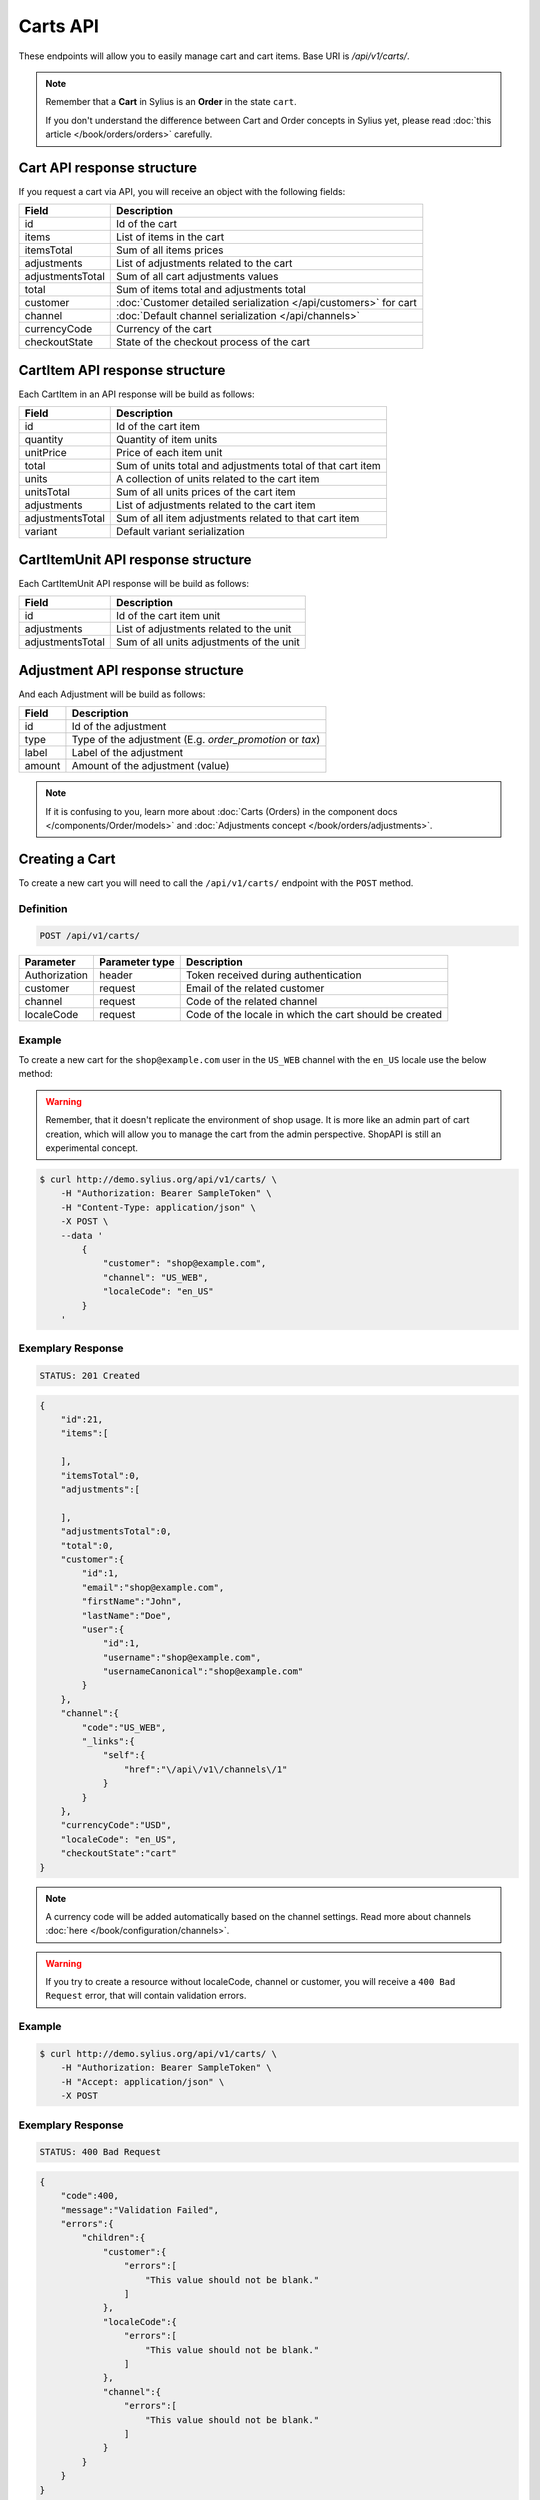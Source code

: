 Carts API
=========

These endpoints will allow you to easily manage cart and cart items. Base URI is `/api/v1/carts/`.

.. note::

    Remember that a **Cart** in Sylius is an **Order** in the state ``cart``.

    If you don't understand the difference between Cart and Order concepts in Sylius yet, please read :doc:`this article </book/orders/orders>` carefully.

Cart API response structure
----------------------------

If you request a cart via API, you will receive an object with the following fields:

+-------------------+-------------------------------------------------------------------+
| Field             | Description                                                       |
+===================+===================================================================+
| id                | Id of the cart                                                    |
+-------------------+-------------------------------------------------------------------+
| items             | List of items in the cart                                         |
+-------------------+-------------------------------------------------------------------+
| itemsTotal        | Sum of all items prices                                           |
+-------------------+-------------------------------------------------------------------+
| adjustments       | List of adjustments related to the cart                           |
+-------------------+-------------------------------------------------------------------+
| adjustmentsTotal  | Sum of all cart adjustments values                                |
+-------------------+-------------------------------------------------------------------+
| total             | Sum of items total and adjustments total                          |
+-------------------+-------------------------------------------------------------------+
| customer          | :doc:`Customer detailed serialization </api/customers>` for cart  |
+-------------------+-------------------------------------------------------------------+
| channel           | :doc:`Default channel serialization </api/channels>`              |
+-------------------+-------------------------------------------------------------------+
| currencyCode      | Currency of the cart                                              |
+-------------------+-------------------------------------------------------------------+
| checkoutState     | State of the checkout process of the cart                         |
+-------------------+-------------------------------------------------------------------+

CartItem API response structure
-------------------------------

Each CartItem in an API response will be build as follows:

+-------------------+------------------------------------------------------------+
| Field             | Description                                                |
+===================+============================================================+
| id                | Id of the cart item                                        |
+-------------------+------------------------------------------------------------+
| quantity          | Quantity of item units                                     |
+-------------------+------------------------------------------------------------+
| unitPrice         | Price of each item unit                                    |
+-------------------+------------------------------------------------------------+
| total             | Sum of units total and adjustments total of that cart item |
+-------------------+------------------------------------------------------------+
| units             | A collection of units related to the cart item             |
+-------------------+------------------------------------------------------------+
| unitsTotal        | Sum of all units prices of the cart item                   |
+-------------------+------------------------------------------------------------+
| adjustments       | List of adjustments related to the cart item               |
+-------------------+------------------------------------------------------------+
| adjustmentsTotal  | Sum of all item adjustments related to that cart item      |
+-------------------+------------------------------------------------------------+
| variant           | Default variant serialization                              |
+-------------------+------------------------------------------------------------+

CartItemUnit API response structure
-----------------------------------

Each CartItemUnit API response will be build as follows:

+-------------------+------------------------------------------+
| Field             | Description                              |
+===================+==========================================+
| id                | Id of the cart item unit                 |
+-------------------+------------------------------------------+
| adjustments       | List of adjustments related to the unit  |
+-------------------+------------------------------------------+
| adjustmentsTotal  | Sum of all units adjustments of the unit |
+-------------------+------------------------------------------+

Adjustment API response structure
---------------------------------

And each Adjustment will be build as follows:

+--------+----------------------------------------------------------+
| Field  | Description                                              |
+========+==========================================================+
| id     | Id of the adjustment                                     |
+--------+----------------------------------------------------------+
| type   | Type of the adjustment (E.g. *order_promotion* or *tax*) |
+--------+----------------------------------------------------------+
| label  | Label of the adjustment                                  |
+--------+----------------------------------------------------------+
| amount | Amount of the adjustment (value)                         |
+--------+----------------------------------------------------------+

.. note::

    If it is confusing to you, learn more about :doc:`Carts (Orders) in the component docs </components/Order/models>`
    and :doc:`Adjustments concept </book/orders/adjustments>`.

Creating a Cart
---------------

To create a new cart you will need to call the ``/api/v1/carts/`` endpoint with the ``POST`` method.

Definition
^^^^^^^^^^

.. code-block:: text

    POST /api/v1/carts/

+--------------------+----------------+----------------------------------------------------------+
| Parameter          | Parameter type | Description                                              |
+====================+================+==========================================================+
| Authorization      | header         | Token received during authentication                     |
+--------------------+----------------+----------------------------------------------------------+
| customer           | request        | Email of the related customer                            |
+--------------------+----------------+----------------------------------------------------------+
| channel            | request        | Code of the related channel                              |
+--------------------+----------------+----------------------------------------------------------+
| localeCode         | request        | Code of the locale in which the cart should be created   |
+--------------------+----------------+----------------------------------------------------------+

Example
^^^^^^^

To create a new cart for the ``shop@example.com`` user in the ``US_WEB`` channel with the ``en_US`` locale use the below method:

.. warning::

    Remember, that it doesn't replicate the environment of shop usage. It is more like an admin part of cart creation, which will allow you to manage
    the cart from the admin perspective. ShopAPI is still an experimental concept.

.. code-block:: bash

    $ curl http://demo.sylius.org/api/v1/carts/ \
        -H "Authorization: Bearer SampleToken" \
        -H "Content-Type: application/json" \
        -X POST \
        --data '
            {
                "customer": "shop@example.com",
                "channel": "US_WEB",
                "localeCode": "en_US"
            }
        '

Exemplary Response
^^^^^^^^^^^^^^^^^^

.. code-block:: text

    STATUS: 201 Created

.. code-block:: json

    {
        "id":21,
        "items":[

        ],
        "itemsTotal":0,
        "adjustments":[

        ],
        "adjustmentsTotal":0,
        "total":0,
        "customer":{
            "id":1,
            "email":"shop@example.com",
            "firstName":"John",
            "lastName":"Doe",
            "user":{
                "id":1,
                "username":"shop@example.com",
                "usernameCanonical":"shop@example.com"
            }
        },
        "channel":{
            "code":"US_WEB",
            "_links":{
                "self":{
                    "href":"\/api\/v1\/channels\/1"
                }
            }
        },
        "currencyCode":"USD",
        "localeCode": "en_US",
        "checkoutState":"cart"
    }

.. note::

    A currency code will be added automatically based on the channel settings. Read more about channels :doc:`here </book/configuration/channels>`.

.. warning::

    If you try to create a resource without localeCode, channel or customer, you will receive a ``400 Bad Request`` error, that will contain validation errors.

Example
^^^^^^^

.. code-block:: bash

    $ curl http://demo.sylius.org/api/v1/carts/ \
        -H "Authorization: Bearer SampleToken" \
        -H "Accept: application/json" \
        -X POST

Exemplary Response
^^^^^^^^^^^^^^^^^^

.. code-block:: text

    STATUS: 400 Bad Request

.. code-block:: json

    {
        "code":400,
        "message":"Validation Failed",
        "errors":{
            "children":{
                "customer":{
                    "errors":[
                        "This value should not be blank."
                    ]
                },
                "localeCode":{
                    "errors":[
                        "This value should not be blank."
                    ]
                },
                "channel":{
                    "errors":[
                        "This value should not be blank."
                    ]
                }
            }
        }
    }

Collection of Carts
-------------------

To retrieve a paginated list of carts you will need to call the ``/api/v1/carts/`` endpoint with the ``GET`` method.

Definition
^^^^^^^^^^

.. code-block:: text

    GET /api/v1/carts/

+---------------+----------------+------------------------------------------------------------------+
| Parameter     | Parameter type | Description                                                      |
+===============+================+==================================================================+
| Authorization | header         | Token received during authentication                             |
+---------------+----------------+------------------------------------------------------------------+
| page          | query          | *(optional)* Number of the page, by default = 1                  |
+---------------+----------------+------------------------------------------------------------------+
| paginate      | query          | *(optional)* Number of carts displayed per page, by default = 10 |
+---------------+----------------+------------------------------------------------------------------+

Example
^^^^^^^

To see the first page of the paginated carts collection use the below method:

.. code-block:: bash

    $ curl http://demo.sylius.org/api/v1/carts/ \
        -H "Authorization: Bearer SampleToken" \
        -H "Accept: application/json"

Exemplary Response
^^^^^^^^^^^^^^^^^^

.. code-block:: text

    STATUS: 200 OK

.. code-block:: json

    {
        "page":1,
        "limit":10,
        "pages":1,
        "total":1,
        "_links":{
            "self":{
                "href":"\/api\/v1\/carts\/?page=1&limit=10"
            },
            "first":{
                "href":"\/api\/v1\/carts\/?page=1&limit=10"
            },
            "last":{
                "href":"\/api\/v1\/carts\/?page=1&limit=10"
            }
        },
        "_embedded":{
            "items":[
                {
                    "id":21,
                    "items":[

                    ],
                    "itemsTotal":0,
                    "adjustments":[

                    ],
                    "adjustmentsTotal":0,
                    "total":0,
                    "customer":{
                        "id":1,
                        "email":"shop@example.com",
                        "firstName":"John",
                        "lastName":"Doe",
                        "user":{
                            "id":1,
                            "username":"shop@example.com",
                            "enabled":true
                        }
                    },
                    "channel":{
                        "code":"US_WEB",
                        "_links":{
                            "self":{
                                "href":"\/api\/v1\/channels\/1"
                            }
                        }
                    },
                    "currencyCode":"USD",
                    "localeCode": "en_US",
                    "checkoutState":"cart"
                }
            ]
        }
    }

Getting a Single Cart
---------------------

To retrieve details of the cart you will need to call the ``/api/v1/carts/{id}`` endpoint with ``GET`` method.

Definition
^^^^^^^^^^

.. code-block:: text

    GET /api/v1/carts/{id}

+---------------+----------------+--------------------------------------+
| Parameter     | Parameter type | Description                          |
+===============+================+======================================+
| Authorization | header         | Token received during authentication |
+---------------+----------------+--------------------------------------+
| id            | url attribute  | Id of the requested cart             |
+---------------+----------------+--------------------------------------+

Example
^^^^^^^

To see details of the cart with ``id = 21`` use the below method:

.. code-block:: bash

    $ curl http://demo.sylius.org/api/v1/carts/21 \
        -H "Authorization: Bearer SampleToken" \
        -H "Accept: application/json"

.. note::

    The *21* value was taken from the previous create response. Your value can be different.
    Check in the list of all carts if you are not sure which id should be used.

Exemplary Response
^^^^^^^^^^^^^^^^^^

.. code-block:: text

    STATUS: 200 OK

.. code-block:: json

    {
        "id":21,
        "items":[

        ],
        "itemsTotal":0,
        "adjustments":[

        ],
        "adjustmentsTotal":0,
        "total":0,
        "customer":{
            "id":1,
            "email":"shop@example.com",
            "firstName":"John",
            "lastName":"Doe",
            "user":{
                "id":1,
                "username":"shop@example.com",
                "usernameCanonical":"shop@example.com"
            }
        },
        "channel":{
            "code":"US_WEB",
            "_links":{
                "self":{
                    "href":"\/api\/v1\/channels\/1"
                }
            }
        },
        "currencyCode":"USD",
        "localeCode": "en_US",
        "checkoutState":"cart"
    }

Deleting a Cart
---------------

To delete a cart you will need to call the ``/api/v1/carts/{id}`` endpoint with the ``DELETE`` method.

Definition
^^^^^^^^^^

.. code-block:: text

    DELETE /api/v1/carts/{id}

+---------------+----------------+--------------------------------------+
| Parameter     | Parameter type | Description                          |
+===============+================+======================================+
| Authorization | header         | Token received during authentication |
+---------------+----------------+--------------------------------------+
| id            | url attribute  | Id of the requested cart             |
+---------------+----------------+--------------------------------------+

Example
^^^^^^^

To delete the cart with ``id = 21`` use the below method:

.. code-block:: bash

    $ curl http://demo.sylius.org/api/v1/carts/21 \
        -H "Authorization: Bearer SampleToken" \
        -H "Accept: application/json" \
        -X DELETE

.. note::

    Remember the *21* value comes from the previous example. Here we are deleting a previously fetched cart, so it is the same id.

Exemplary Response
^^^^^^^^^^^^^^^^^^

.. code-block:: text

    STATUS: 204 No Content

Creating a Cart Item
--------------------

To add a new cart item to an existing cart you will need to call the ``/api/v1/carts/{cartId}/items/`` endpoint with ``POST`` method.

Definition
^^^^^^^^^^

.. code-block:: text

    POST /api/v1/carts/{cartId}/items/

+---------------+----------------+----------------------------------------------------------------+
| Parameter     | Parameter type | Description                                                    |
+===============+================+================================================================+
| Authorization | header         | Token received during authentication                           |
+---------------+----------------+----------------------------------------------------------------+
| cartId        | url attribute  | Id of the requested cart                                       |
+---------------+----------------+----------------------------------------------------------------+
| variant       | request        | Code of the item you want to add to the cart                   |
+---------------+----------------+----------------------------------------------------------------+
| quantity      | request        | Amount of variants you want to add to the cart (cannot be < 1) |
+---------------+----------------+----------------------------------------------------------------+

Example
^^^^^^^

To add a new item of a variant with code ``MEDIUM_MUG_CUP``
to the cart with id = 21 (assuming, that we didn't remove it in the previous example) use the below method:

.. code-block:: bash

    $ curl http://demo.sylius.org/api/v1/carts/21/items/ \
        -H "Authorization: Bearer SampleToken" \
        -H "Content-Type: application/json" \
        -X POST \
        --data '
            {
                "variant": "MEDIUM_MUG_CUP",
                "quantity": 1
            }
        '

Exemplary Response
^^^^^^^^^^^^^^^^^^

.. code-block:: text

    STATUS: 201 Created

.. code-block:: json

    {
        "id":58,
        "order":{
            "id":21,
            "items":[

            ],
            "itemsTotal":175,
            "adjustments":[

            ],
            "adjustmentsTotal":7515,
            "total":7690,
            "customer":{
                "id":1,
                "email":"shop@example.com",
                "firstName":"John",
                "lastName":"Doe",
                "user":{
                    "id":1,
                    "username":"shop@example.com",
                    "usernameCanonical":"shop@example.com"
                },
                "_links":{
                    "self":{
                        "href":"\/api\/v1\/customers\/1"
                    }
                }
            },
            "channel":{
                "code":"US_WEB",
                "_links":{
                    "self":{
                        "href":"\/api\/v1\/channels\/2"
                    }
                }
            },
            "currencyCode":"USD",
            "localeCode": "en_US",
            "checkoutState":"cart"
        },
        "quantity":1,
        "unitPrice":175,
        "total":175,
        "units":[
            {
                "id":194,
                "adjustments":[

                ],
                "adjustmentsTotal":0
            }
        ],
        "unitsTotal":175,
        "adjustments":[

        ],
        "adjustmentsTotal":0,
        "variant":{

        },
        "_links":{
            "product":{
                "href":"\/api\/v1\/products\/21"
            },
            "variant":{
                "href":"\/api\/v1\/products\/21\/variants\/61"
            }
        }
    }

.. tip::

    In Sylius the prices are stored as an integers (``1059`` represents ``10.59$``).
    So in order to present a proper amount to the end user, you should divide price by 100 by default.

Updating a Cart Item
--------------------

To change the quantity of a cart item you will need to call the ``/api/v1/carts/{cartId}/items/{cartItemId}`` endpoint with the ``PUT`` or ``PATCH`` method.

Definition
^^^^^^^^^^

.. code-block:: text

    PUT /api/v1/carts/{cartId}/items/{cartItemId}

+---------------+----------------+--------------------------------------------------------------+
| Parameter     | Parameter type | Description                                                  |
+===============+================+==============================================================+
| Authorization | header         | Token received during authentication                         |
+---------------+----------------+--------------------------------------------------------------+
| cartId        | url attribute  | Id of the requested cart                                     |
+---------------+----------------+--------------------------------------------------------------+
| cartItemId    | url attribute  | Id of the requested cart item                                |
+---------------+----------------+--------------------------------------------------------------+
| quantity      | request        | Amount of items you want to have in the cart (cannot be < 1) |
+---------------+----------------+--------------------------------------------------------------+

Example
^^^^^^^

To change the quantity of the cart item with ``id = 58`` in the cart of ``id = 21`` to 3 use the below method:


.. code-block:: bash

    $ curl http://demo.sylius.org/api/v1/carts/21/items/58 \
        -H "Authorization: Bearer SampleToken" \
        -H "Content-Type: application/json" \
        -X PUT \
        --data '{"quantity": 3}'

.. tip::

    If you are not sure where does the value **58** come from, check the previous response, and look for the cart item id.


Exemplary Response
^^^^^^^^^^^^^^^^^^

.. code-block:: text

    STATUS: 204 No Content

Now we can check how does the cart look like after changing the quantity of a cart item.

.. code-block:: bash

    $ curl http://demo.sylius.org/api/v1/carts/21 \
        -H "Authorization: Bearer SampleToken" \
        -H "Accept: application/json"

Exemplary Response
^^^^^^^^^^^^^^^^^^

.. code-block:: text

    STATUS: 200 OK

.. code-block:: json

    {
        "id":21,
        "items":[
            {
                "id":58,
                "quantity":3,
                "unitPrice":175,
                "total":73,
                "units":[
                    {
                        "id":194,
                        "adjustments":[
                            {
                                "id":215,
                                "type":"order_promotion",
                                "label":"Christmas",
                                "amount":-151
                            }
                        ],
                        "adjustmentsTotal":-151
                    },
                    {
                        "id":195,
                        "adjustments":[
                            {
                                "id":216,
                                "type":"order_promotion",
                                "label":"Christmas",
                                "amount":-151
                            }
                        ],
                        "adjustmentsTotal":-151
                    },
                    {
                        "id":196,
                        "adjustments":[
                            {
                                "id":217,
                                "type":"order_promotion",
                                "label":"Christmas",
                                "amount":-150
                            }
                        ],
                        "adjustmentsTotal":-150
                    }
                ],
                "unitsTotal":73,
                "adjustments":[

                ],
                "adjustmentsTotal":0,
                "variant":{

                },
                "_links":{
                    "product":{
                        "href":"\/api\/v1\/products\/21"
                    },
                    "variant":{
                        "href":"\/api\/v1\/products\/21\/variants\/61"
                    }
                }
            }
        ],
        "itemsTotal":73,
        "adjustments":[
            {
                "id":218,
                "type":"shipping",
                "label":"UPS",
                "amount":7515
            }
        ],
        "adjustmentsTotal":7515,
        "total":7588,
        "customer":{
            "id":1,
            "email":"shop@example.com",
            "firstName":"John",
            "lastName":"Doe",
            "user":{
                "id":1,
                "username":"shop@example.com",
                "usernameCanonical":"shop@example.com"
            },
            "_links":{
                "self":{
                    "href":"\/api\/v1\/customers\/1"
                }
            }
        },
        "channel":{
            "code":"US_WEB",
            "_links":{
                "self":{
                    "href":"\/api\/v1\/channels\/2"
                }
            }
        },
        "currencyCode":"USD",
    "localeCode": "en_US",
        "checkoutState":"cart"
    }

.. tip::

    In this response you can see that promotion and shipping have been taken into account to calculate the appropriate price.

Deleting a Cart Item
--------------------

To delete a cart item from a cart you will need to call the ``/api/v1/carts/{cartId}/items/{cartItemId}`` endpoint with the ``DELETE`` method.

Definition
^^^^^^^^^^

To delete the cart item with ``id = 58`` from the cart with ``id = 21`` use the below method:

.. code-block:: text

    DELETE /api/v1/carts/{cartId}/items/{cartItemId}

+---------------+----------------+--------------------------------------+
| Parameter     | Parameter type | Description                          |
+===============+================+======================================+
| Authorization | header         | Token received during authentication |
+---------------+----------------+--------------------------------------+
| cartId        | url attribute  | Id of the requested cart             |
+---------------+----------------+--------------------------------------+
| cartItemId    | url attribute  | Id of the requested cart item        |
+---------------+----------------+--------------------------------------+

Example
^^^^^^^

.. code-block:: bash

    $ curl http://demo.sylius.org/api/v1/carts/21/items/58 \
        -H "Authorization: Bearer SampleToken" \
        -H "Accept: application/json" \
        -X DELETE

Exemplary Response
^^^^^^^^^^^^^^^^^^

.. code-block:: text

    STATUS: 204 No Content
